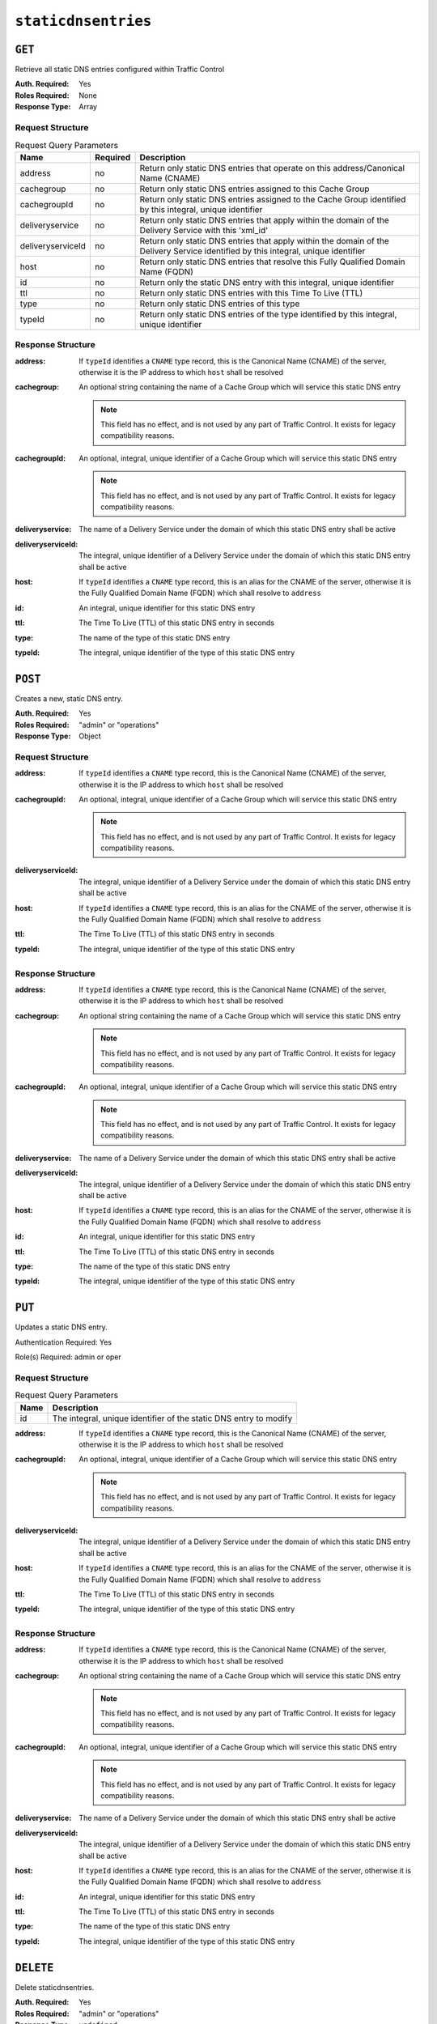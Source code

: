 ..
..
.. Licensed under the Apache License, Version 2.0 (the "License");
.. you may not use this file except in compliance with the License.
.. You may obtain a copy of the License at
..
..     http://www.apache.org/licenses/LICENSE-2.0
..
.. Unless required by applicable law or agreed to in writing, software
.. distributed under the License is distributed on an "AS IS" BASIS,
.. WITHOUT WARRANTIES OR CONDITIONS OF ANY KIND, either express or implied.
.. See the License for the specific language governing permissions and
.. limitations under the License.
..

.. _to-api-staticdnsentries:

********************
``staticdnsentries``
********************

``GET``
=======
Retrieve all static DNS entries configured within Traffic Control

:Auth. Required: Yes
:Roles Required: None
:Response Type:  Array

Request Structure
-----------------
.. table:: Request Query Parameters

	+-------------------+----------+------------------------------------------------------------------------------------------------------------------------------------+
	|        Name       | Required | Description                                                                                                                        |
	+===================+==========+====================================================================================================================================+
	|      address      | no       | Return only static DNS entries that operate on this address/Canonical Name (CNAME)                                                 |
	+-------------------+----------+------------------------------------------------------------------------------------------------------------------------------------+
	|     cachegroup    | no       | Return only static DNS entries assigned to this Cache Group                                                                        |
	+-------------------+----------+------------------------------------------------------------------------------------------------------------------------------------+
	|    cachegroupId   | no       | Return only static DNS entries assigned to the Cache Group identified by this integral, unique identifier                          |
	+-------------------+----------+------------------------------------------------------------------------------------------------------------------------------------+
	|  deliveryservice  | no       | Return only static DNS entries that apply within the domain of the Delivery Service with this 'xml_id'                             |
	+-------------------+----------+------------------------------------------------------------------------------------------------------------------------------------+
	| deliveryserviceId | no       | Return only static DNS entries that apply within the domain of the Delivery Service identified by this integral, unique identifier |
	+-------------------+----------+------------------------------------------------------------------------------------------------------------------------------------+
	|       host        | no       | Return only static DNS entries that resolve this Fully Qualified Domain Name (FQDN)                                                |
	+-------------------+----------+------------------------------------------------------------------------------------------------------------------------------------+
	|        id         | no       | Return only the static DNS entry with this integral, unique identifier                                                             |
	+-------------------+----------+------------------------------------------------------------------------------------------------------------------------------------+
	|       ttl         | no       | Return only static DNS entries with this Time To Live (TTL)                                                                        |
	+-------------------+----------+------------------------------------------------------------------------------------------------------------------------------------+
	|       type        | no       | Return only static DNS entries of this type                                                                                        |
	+-------------------+----------+------------------------------------------------------------------------------------------------------------------------------------+
	|      typeId       | no       | Return only static DNS entries of the type identified by this integral, unique identifier                                          |
	+-------------------+----------+------------------------------------------------------------------------------------------------------------------------------------+

.. code-block:: http
	:caption: Request Example

	GET /api/1.4/staticdnsentries?address=foo.bar HTTP/1.1
	Host: trafficops.infra.ciab.test
	User-Agent: curl/7.47.0
	Accept: */*
	Cookie: mojolicious=...

Response Structure
------------------
:address:           If ``typeId`` identifies a ``CNAME`` type record, this is the Canonical Name (CNAME) of the server, otherwise it is the IP address to which ``host`` shall be resolved
:cachegroup:        An optional string containing the name of a Cache Group which will service this static DNS entry

	.. note:: This field has no effect, and is not used by any part of Traffic Control. It exists for legacy compatibility reasons.

:cachegroupId:      An optional, integral, unique identifier of a Cache Group which will service this static DNS entry

	.. note:: This field has no effect, and is not used by any part of Traffic Control. It exists for legacy compatibility reasons.

:deliveryservice:   The name of a Delivery Service under the domain of which this static DNS entry shall be active
:deliveryserviceId: The integral, unique identifier of a Delivery Service under the domain of which this static DNS entry shall be active
:host:              If ``typeId`` identifies a ``CNAME`` type record, this is an alias for the CNAME of the server, otherwise it is the Fully Qualified Domain Name (FQDN) which shall resolve to ``address``
:id:                An integral, unique identifier for this static DNS entry
:ttl:               The Time To Live (TTL) of this static DNS entry in seconds
:type:              The name of the type of this static DNS entry
:typeId:            The integral, unique identifier of the type of this static DNS entry

.. code-block:: http
	:caption: Response Example

	HTTP/1.1 200 OK
	Access-Control-Allow-Credentials: true
	Access-Control-Allow-Headers: Origin, X-Requested-With, Content-Type, Accept, Set-Cookie, Cookie
	Access-Control-Allow-Methods: POST,GET,OPTIONS,PUT,DELETE
	Access-Control-Allow-Origin: *
	Content-Type: application/json
	Set-Cookie: mojolicious=...; Path=/; HttpOnly
	Whole-Content-Sha512: Px1zTH3ihg+hfmdADGcap0Juuud39fGsx5Y3CzqaFNmRwFu1ZLMzOsy0EN2pb7vpOtpI6/zeIUYAC3dbsBwOmA==
	X-Server-Name: traffic_ops_golang/
	Date: Mon, 10 Dec 2018 20:04:33 GMT
	Content-Length: 226

	{ "response": [
		{
			"address": "foo.bar",
			"cachegroup": null,
			"cachegroupId": null,
			"deliveryservice": "demo1",
			"deliveryserviceId": 1,
			"host": "test",
			"id": 2,
			"lastUpdated": "2018-12-10 19:59:56+00",
			"ttl": 300,
			"type": "CNAME_RECORD",
			"typeId": 40
		}
	]}

``POST``
========
.. versionadded:: 1.3

Creates a new, static DNS entry.

:Auth. Required: Yes
:Roles Required: "admin" or "operations"
:Response Type:  Object

Request Structure
-----------------
:address:           If ``typeId`` identifies a ``CNAME`` type record, this is the Canonical Name (CNAME) of the server, otherwise it is the IP address to which ``host`` shall be resolved
:cachegroupId:      An optional, integral, unique identifier of a Cache Group which will service this static DNS entry

	.. note:: This field has no effect, and is not used by any part of Traffic Control. It exists for legacy compatibility reasons.

:deliveryserviceId: The integral, unique identifier of a Delivery Service under the domain of which this static DNS entry shall be active
:host:              If ``typeId`` identifies a ``CNAME`` type record, this is an alias for the CNAME of the server, otherwise it is the Fully Qualified Domain Name (FQDN) which shall resolve to ``address``
:ttl:               The Time To Live (TTL) of this static DNS entry in seconds
:typeId:            The integral, unique identifier of the type of this static DNS entry

.. code-block:: http
	:caption: Request Example

	POST /api/1.4/staticdnsentries HTTP/1.1
	Host: trafficops.infra.ciab.test
	User-Agent: curl/7.47.0
	Accept: */*
	Cookie: mojolicious=...
	Content-Length: 92
	Content-Type: application/json

	{
		"address": "test.quest",
		"deliveryserviceId": 1,
		"host": "test",
		"ttl": 300,
		"typeId": 40
	}

Response Structure
------------------
:address:           If ``typeId`` identifies a ``CNAME`` type record, this is the Canonical Name (CNAME) of the server, otherwise it is the IP address to which ``host`` shall be resolved
:cachegroup:        An optional string containing the name of a Cache Group which will service this static DNS entry

	.. note:: This field has no effect, and is not used by any part of Traffic Control. It exists for legacy compatibility reasons.

:cachegroupId:      An optional, integral, unique identifier of a Cache Group which will service this static DNS entry

	.. note:: This field has no effect, and is not used by any part of Traffic Control. It exists for legacy compatibility reasons.

:deliveryservice:   The name of a Delivery Service under the domain of which this static DNS entry shall be active
:deliveryserviceId: The integral, unique identifier of a Delivery Service under the domain of which this static DNS entry shall be active
:host:              If ``typeId`` identifies a ``CNAME`` type record, this is an alias for the CNAME of the server, otherwise it is the Fully Qualified Domain Name (FQDN) which shall resolve to ``address``
:id:                An integral, unique identifier for this static DNS entry
:ttl:               The Time To Live (TTL) of this static DNS entry in seconds
:type:              The name of the type of this static DNS entry
:typeId:            The integral, unique identifier of the type of this static DNS entry

.. code-block:: http
	:caption: Response Example

	HTTP/1.1 200 OK
	Access-Control-Allow-Credentials: true
	Access-Control-Allow-Headers: Origin, X-Requested-With, Content-Type, Accept, Set-Cookie, Cookie
	Access-Control-Allow-Methods: POST,GET,OPTIONS,PUT,DELETE
	Access-Control-Allow-Origin: *
	Content-Type: application/json
	Set-Cookie: mojolicious=...; Path=/; HttpOnly
	Whole-Content-Sha512: 8dcJyjw2NJZx0L9Oz16P7g/7j5A1jlpyiY6Y+rRVQ2wGcwYI3yiGPrz6ur0qKzgqEBBsh8aPF44WTHAR9jUJdg==
	X-Server-Name: traffic_ops_golang/
	Date: Mon, 10 Dec 2018 19:54:19 GMT
	Content-Length: 282

	{ "alerts": [
		{
			"text": "staticDNSEntry was created.",
			"level": "success"
		}
	],
	"response": {
		"address": "test.quest",
		"cachegroup": null,
		"cachegroupId": null,
		"deliveryservice": null,
		"deliveryserviceId": 1,
		"host": "test",
		"id": 2,
		"lastUpdated": "2018-12-10 19:54:19+00",
		"ttl": 300,
		"type": null,
		"typeId": 40
	}}

``PUT``
=======
.. versionadded:: 1.3

Updates a static DNS entry.

Authentication Required: Yes

Role(s) Required: admin or oper

Request Structure
-----------------
.. table:: Request Query Parameters

	+------+-------------------------------------------------------------------+
	| Name | Description                                                       |
	+======+===================================================================+
	|  id  | The integral, unique identifier of the static DNS entry to modify |
	+------+-------------------------------------------------------------------+

:address:           If ``typeId`` identifies a ``CNAME`` type record, this is the Canonical Name (CNAME) of the server, otherwise it is the IP address to which ``host`` shall be resolved
:cachegroupId:      An optional, integral, unique identifier of a Cache Group which will service this static DNS entry

	.. note:: This field has no effect, and is not used by any part of Traffic Control. It exists for legacy compatibility reasons.

:deliveryserviceId: The integral, unique identifier of a Delivery Service under the domain of which this static DNS entry shall be active
:host:              If ``typeId`` identifies a ``CNAME`` type record, this is an alias for the CNAME of the server, otherwise it is the Fully Qualified Domain Name (FQDN) which shall resolve to ``address``
:ttl:               The Time To Live (TTL) of this static DNS entry in seconds
:typeId:            The integral, unique identifier of the type of this static DNS entry

.. code-block:: http
	:caption: Request Example

	PUT /api/1.4/staticdnsentries?id=2 HTTP/1.1
	Host: trafficops.infra.ciab.test
	User-Agent: curl/7.47.0
	Accept: */*
	Cookie: mojolicious=...
	Content-Length: 89
	Content-Type: application/json

	{
		"address": "foo.bar",
		"deliveryserviceId": 1,
		"host": "test",
		"ttl": 300,
		"typeId": 40
	}

Response Structure
------------------
:address:           If ``typeId`` identifies a ``CNAME`` type record, this is the Canonical Name (CNAME) of the server, otherwise it is the IP address to which ``host`` shall be resolved
:cachegroup:        An optional string containing the name of a Cache Group which will service this static DNS entry

	.. note:: This field has no effect, and is not used by any part of Traffic Control. It exists for legacy compatibility reasons.

:cachegroupId:      An optional, integral, unique identifier of a Cache Group which will service this static DNS entry

	.. note:: This field has no effect, and is not used by any part of Traffic Control. It exists for legacy compatibility reasons.

:deliveryservice:   The name of a Delivery Service under the domain of which this static DNS entry shall be active
:deliveryserviceId: The integral, unique identifier of a Delivery Service under the domain of which this static DNS entry shall be active
:host:              If ``typeId`` identifies a ``CNAME`` type record, this is an alias for the CNAME of the server, otherwise it is the Fully Qualified Domain Name (FQDN) which shall resolve to ``address``
:id:                An integral, unique identifier for this static DNS entry
:ttl:               The Time To Live (TTL) of this static DNS entry in seconds
:type:              The name of the type of this static DNS entry
:typeId:            The integral, unique identifier of the type of this static DNS entry

.. code-block:: http
	:caption: Response Example

	HTTP/1.1 200 OK
	Access-Control-Allow-Credentials: true
	Access-Control-Allow-Headers: Origin, X-Requested-With, Content-Type, Accept, Set-Cookie, Cookie
	Access-Control-Allow-Methods: POST,GET,OPTIONS,PUT,DELETE
	Access-Control-Allow-Origin: *
	Content-Type: application/json
	Set-Cookie: mojolicious=...; Path=/; HttpOnly
	Whole-Content-Sha512: +FaYmpnlIIzVSBq0nosw29NZcV9xFhlVgWuUqXUyiDihVUSzX4jrdAloRDgzDvKsYQB8LSkPdGHwt1zjgSzUtA==
	X-Server-Name: traffic_ops_golang/
	Date: Mon, 10 Dec 2018 19:59:56 GMT
	Content-Length: 279

	{ "alerts": [
		{
			"text": "staticDNSEntry was updated.",
			"level": "success"
		}
	],
	"response": {
		"address": "foo.bar",
		"cachegroup": null,
		"cachegroupId": null,
		"deliveryservice": null,
		"deliveryserviceId": 1,
		"host": "test",
		"id": 2,
		"lastUpdated": "2018-12-10 19:59:56+00",
		"ttl": 300,
		"type": null,
		"typeId": 40
	}}


``DELETE``
==========
.. versionadded:: 1.3

Delete staticdnsentries.

:Auth. Required: Yes
:Roles Required: "admin" or "operations"
:Response Type:  ``undefined``

Request Structure
-----------------
.. table:: Request Query Parameters

	+------+-------------------------------------------------------------------+
	| Name | Description                                                       |
	+======+===================================================================+
	|  id  | The integral, unique identifier of the static DNS entry to delete |
	+------+-------------------------------------------------------------------+

.. code-block:: http
	:caption: Request Example

	DELETE /api/1.4/staticdnsentries?id=2 HTTP/1.1
	Host: trafficops.infra.ciab.test
	User-Agent: curl/7.47.0
	Accept: */*
	Cookie: mojolicious=...

Response Structure
------------------
.. code-block:: http
	:caption: Response Example

	HTTP/1.1 200 OK
	Access-Control-Allow-Credentials: true
	Access-Control-Allow-Headers: Origin, X-Requested-With, Content-Type, Accept, Set-Cookie, Cookie
	Access-Control-Allow-Methods: POST,GET,OPTIONS,PUT,DELETE
	Access-Control-Allow-Origin: *
	Content-Type: application/json
	Set-Cookie: mojolicious=...; Path=/; HttpOnly
	Whole-Content-Sha512: g6uqHPU44LuTtqU2ahtazrVCpcpNWVc9kWJQOYRuiVLDnsm39KOB/xt3XM6j0/X3WYiIawnNspkxRC85LJHwFA==
	X-Server-Name: traffic_ops_golang/
	Date: Mon, 10 Dec 2018 20:05:52 GMT
	Content-Length: 69

	{ "alerts": [
		{
			"text": "staticDNSEntry was deleted.",
			"level": "success"
		}
	]}
